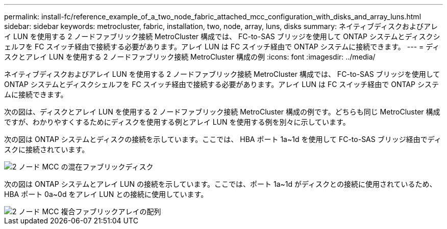 ---
permalink: install-fc/reference_example_of_a_two_node_fabric_attached_mcc_configuration_with_disks_and_array_luns.html 
sidebar: sidebar 
keywords: metrocluster, fabric, installation, two, node, array, luns, disks 
summary: ネイティブディスクおよびアレイ LUN を使用する 2 ノードファブリック接続 MetroCluster 構成では、 FC-to-SAS ブリッジを使用して ONTAP システムとディスクシェルフを FC スイッチ経由で接続する必要があります。アレイ LUN は FC スイッチ経由で ONTAP システムに接続できます。 
---
= ディスクとアレイ LUN を使用する 2 ノードファブリック接続 MetroCluster 構成の例
:icons: font
:imagesdir: ../media/


[role="lead"]
ネイティブディスクおよびアレイ LUN を使用する 2 ノードファブリック接続 MetroCluster 構成では、 FC-to-SAS ブリッジを使用して ONTAP システムとディスクシェルフを FC スイッチ経由で接続する必要があります。アレイ LUN は FC スイッチ経由で ONTAP システムに接続できます。

次の図は、ディスクとアレイ LUN を使用する 2 ノードファブリック接続 MetroCluster 構成の例です。どちらも同じ MetroCluster 構成ですが、わかりやすくするためにディスクを使用する例とアレイ LUN を使用する例を別々に示しています。

次の図は ONTAP システムとディスクの接続を示しています。ここでは、 HBA ポート 1a~1d を使用して FC-to-SAS ブリッジ経由でディスクに接続されています。

image::../media/two_node_mcc_combined_fabric_disks.gif[2 ノード MCC の混在ファブリックディスク]

次の図は ONTAP システムとアレイ LUN の接続を示しています。ここでは、ポート 1a~1d がディスクとの接続に使用されているため、 HBA ポート 0a~0d をアレイ LUN との接続に使用しています。

image::../media/two_node_mcc_combined_fabric_arrayluns.gif[2 ノード MCC 複合ファブリックアレイの配列]
